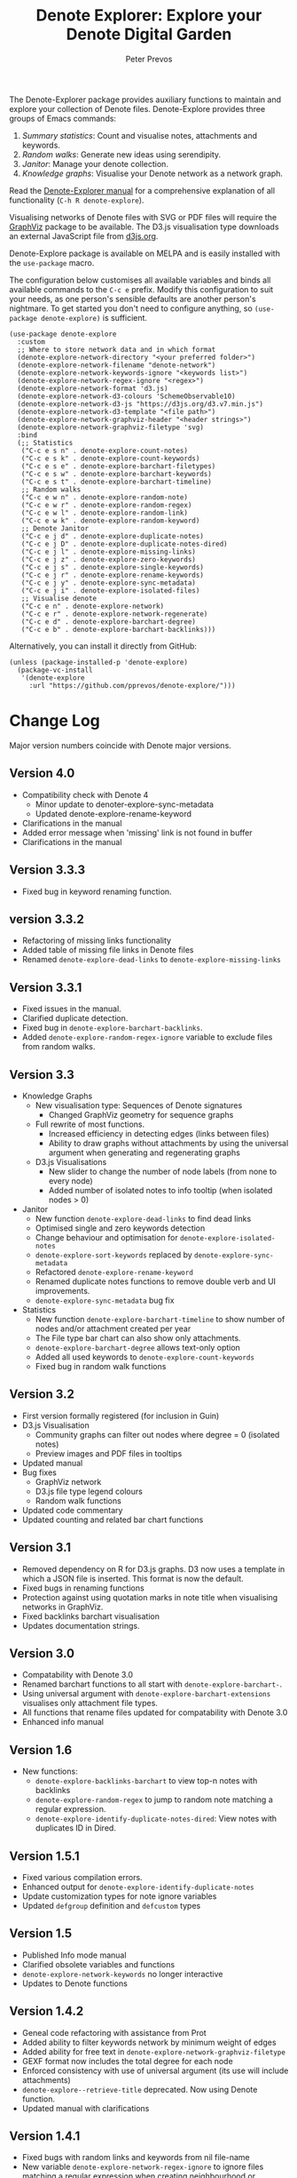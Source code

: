 #+title:  Denote Explorer: Explore your Denote Digital Garden
#+author: Peter Prevos

The Denote-Explorer package provides auxiliary functions to maintain and explore your collection of Denote files. Denote-Explore provides three groups of Emacs commands:

1. /Summary statistics/: Count and visualise notes, attachments and keywords.
2. /Random walks/: Generate new ideas using serendipity.
3. /Janitor/: Manage your denote collection.
4. /Knowledge graphs/: Visualise your Denote network  as a network graph.

Read the [[https://lucidmanager.org/productivity/denote-explore][Denote-Explorer manual]] for a comprehensive explanation of all functionality (=C-h R denote-explore=).

Visualising networks of Denote files with SVG or PDF files will require the [[https://graphviz.org/][GraphViz]] package to be available. The D3.js visualisation type downloads an external JavaScript file from [[https://d3js.org/][d3js.org]].

Denote-Explore package is available on MELPA and is easily installed with the ~use-package~ macro.

The configuration below customises all available variables and binds all available commands to the =C-c e= prefix. Modify this configuration to suit your needs, as one person's sensible defaults are another person's nightmare. To get started you don't need to configure anything, so ~(use-package denote-explore)~ is sufficient. 

#+begin_src elisp
  (use-package denote-explore
    :custom
    ;; Where to store network data and in which format
    (denote-explore-network-directory "<your preferred folder>")
    (denote-explore-network-filename "denote-network")
    (denote-explore-network-keywords-ignore "<keywords list>")
    (denote-explore-network-regex-ignore "<regex>")
    (denote-explore-network-format 'd3.js)
    (denote-explore-network-d3-colours 'SchemeObservable10)
    (denote-explore-network-d3-js "https://d3js.org/d3.v7.min.js")
    (denote-explore-network-d3-template "<file path>")
    (denote-explore-network-graphviz-header "<header strings>")
    (denote-explore-network-graphviz-filetype 'svg)
    :bind
    (;; Statistics
     ("C-c e s n" . denote-explore-count-notes)
     ("C-c e s k" . denote-explore-count-keywords)
     ("C-c e s e" . denote-explore-barchart-filetypes)
     ("C-c e s w" . denote-explore-barchart-keywords)
     ("C-c e s t" . denote-explore-barchart-timeline)
     ;; Random walks
     ("C-c e w n" . denote-explore-random-note)
     ("C-c e w r" . denote-explore-random-regex)
     ("C-c e w l" . denote-explore-random-link)
     ("C-c e w k" . denote-explore-random-keyword)
     ;; Denote Janitor
     ("C-c e j d" . denote-explore-duplicate-notes)
     ("C-c e j D" . denote-explore-duplicate-notes-dired)
     ("C-c e j l" . denote-explore-missing-links)
     ("C-c e j z" . denote-explore-zero-keywords)
     ("C-c e j s" . denote-explore-single-keywords)
     ("C-c e j r" . denote-explore-rename-keywords)
     ("C-c e j y" . denote-explore-sync-metadata)
     ("C-c e j i" . denote-explore-isolated-files)
     ;; Visualise denote
     ("C-c e n" . denote-explore-network)
     ("C-c e r" . denote-explore-network-regenerate)
     ("C-c e d" . denote-explore-barchart-degree)
     ("C-c e b" . denote-explore-barchart-backlinks)))
#+end_src

Alternatively, you can install it directly from GitHub:

#+begin_src elisp :eval no
  (unless (package-installed-p 'denote-explore)
    (package-vc-install
     '(denote-explore
       :url "https://github.com/pprevos/denote-explore/")))
#+end_src

* Change Log
Major version numbers coincide with Denote major versions.

** Version 4.0
- Compatibility check with Denote 4
  - Minor update to denoter-explore-sync-metadata
  - Updated denote-explore-rename-keyword
- Clarifications in the manual
- Added error message when 'missing' link is not found in buffer
- Clarifications in the manual

** Version 3.3.3
- Fixed bug in keyword renaming function. 

** version 3.3.2
- Refactoring of missing links functionality
- Added table of missing file links in Denote files
- Renamed ~denote-explore-dead-links~ to ~denote-explore-missing-links~

** Version 3.3.1
- Fixed issues in the manual.
- Clarified duplicate detection.
- Fixed bug in ~denote-explore-barchart-backlinks~.
- Added ~denote-explore-random-regex-ignore~ variable to exclude files from random walks.

** Version 3.3
+ Knowledge Graphs
  - New visualisation type: Sequences of Denote signatures
    - Changed GraphViz geometry for sequence graphs
  - Full rewrite of most functions.
    - Increased efficiency in detecting edges (links between files)
    - Ability to draw graphs without attachments by using the universal argument when generating and regenerating graphs
  - D3.js Visualisations
    - New slider to change the number of node labels (from none to every node)
    - Added number of isolated notes to info tooltip (when isolated nodes > 0)
+ Janitor
  - New function ~denote-explore-dead-links~ to find dead links
  - Optimised single and zero keywords detection
  - Change behaviour and optimisation for ~denote-explore-isolated-notes~
  - ~denote-explore-sort-keywords~ replaced by ~denote-explore-sync-metadata~
  - Refactored ~denote-explore-rename-keyword~
  - Renamed duplicate notes functions to remove double verb and UI improvements.
  - ~denote-explore-sync-metadata~ bug fix
+ Statistics
  - New function ~denote-explore-barchart-timeline~ to show number of nodes and/or attachment created per year
  - The File type bar chart can also show only attachments.
  - ~denote-explore-barchart-degree~ allows text-only option
  - Added all used keywords to ~denote-explore-count-keywords~
  - Fixed bug in random walk functions

** Version 3.2
- First version formally registered (for inclusion in Guin)
- D3.js Visualisation
  - Community graphs can filter out nodes where degree = 0 (isolated notes)
  - Preview images and PDF files in tooltips
- Updated manual
- Bug fixes
  - GraphViz network
  - D3.js file type legend colours
  - Random walk functions
- Updated code commentary
- Updated counting and related bar chart functions

** Version 3.1
- Removed dependency on R for D3.js graphs. D3 now uses a template in which a JSON file is inserted. This format is now the default.
- Fixed bugs in renaming functions
- Protection against using quotation marks in note title when visualising networks in GraphViz.
- Fixed backlinks barchart visualisation
- Updates documentation strings.

** Version 3.0
- Compatability with Denote 3.0 
- Renamed barchart functions to all start with ~denote-explore-barchart-~.
- Using universal argument with ~denote-explore-barchart-extensions~ visualises only attachment file types.
- All functions that rename files updated for compatability with Denote 3.0
- Enhanced info manual
  
** Version 1.6
- New functions:
  - ~denote-explore-backlinks-barchart~ to view top-n notes with backlinks
  - ~denote-explore-random-regex~ to jump to random note matching a regular expression.
  - ~denote-explore-identify-duplicate-notes-dired~: View notes with duplicates ID in Dired.
  
** Version 1.5.1
- Fixed various compilation errors.
- Enhanced output for ~denote-explore-identify-duplicate-notes~
- Update customization types for note ignore variables
- Updated ~defgroup~ definition and ~defcustom~ types

** Version 1.5
- Published Info mode manual
- Clarified obsolete variables and functions
- ~denote-explore-network-keywords~ no longer interactive
- Updates to Denote functions

** Version 1.4.2
- Geneal code refactoring with assistance from Prot
- Added ability to filter keywords network by minimum weight of edges
- Added ability for free text in ~denote-explore-network-graphviz-filetype~
- GEXF format now includes the total degree for each node
- Enforced consistency with use of universal argument (its use will include attachments)
- ~denote-explore--retrieve-title~ deprecated. Now using Denote function.
- Updated manual with clarifications

** Version 1.4.1
- Fixed bugs with random links and keywords from nil file-name
- New variable ~denote-explore-network-regex-ignore~ to ignore files matching a regular expression when creating neighbourhood or community graphs.

** Version 1.4
+ Network visualisation
  - SVG output includes links to source file.
  - Configure [[https://graphviz.org/docs/outputs/][GraphViz output format]] with ~denote-explore-network-graphviz-filetype~ (SVG (default) or PDF advised). 
  - Improved scaling of GraphViz graphics.
  - ~denote-explore-network-regenerate~ recreates the previous graph
+ New functions:
  - ~denote-explore-isolated-notes~ to select Denote files without any links or backlinks.
  - ~denote-explore-degree-barchart~ draws the distribution of total number of (back)links per file ([[https://en.wikipedia.org/wiki/Degree_distribution][Degree distribution - Wikipedia]]).
+ Updated functions:
  - ~denote-explore-rename-keyword~ allows renaming more than one keyword to a new version.
  - ~denote-explore-sync-metadata~ enforces renaming confirmation.
+ Minor bug fixes.

** Version 1.3
- Complete rewrite of the graph visualisation functionality. Now includes three formats (JavaScript, GraphViz and GEXF) and three graph types (notes that match a regular expression, note neighbourhood and keyword graph).
- Fixed bugs in =denote-explore--retrieve-title= and =denote-explore--retrieve-keywords=.
- Enhanced function and variable documentation.

** Version 1.2
- Removed =pandoc= dependency in network generation.
-  ~denote-explore-identify-duplicate-notes~ replaces ~denote-explore-identify-duplicate-identifiers~. This new version either detects duplicate identifiers, or duplicate file names (using the universal argument). Comparing duplicate filenames ignores any duplicate identifiers caused by exporting Org mode files.

** Version 1.1
- Added helper function to call R script for network visualisation.
- =denote-explore-dashboard.el= deprecated.
- Added to MELPA.

** Version 1.0
This version is a complete rewrite of the code to improve coding quality and compatibility with internal changes since Denote version 2.2.

Also major changes to the network visualisation, which can now take a regular expression for partial networks. Most of the code is now undertaken in Emacs Lisp, which saves the network in JSON format.

The functionality for a Dashboard widget has been moved to a separate file to not enforce the requirements for those users not seeking to implement the widget.

New functionality since the previous version:
- ~denote-explore-identify-duplicate-identifiers~: Provide a list of duplicate identifiers.
- ~denote-explore-single-keywords~: Select a note or attachment with a keyword that is only used once.
- ~denote-explore-zero-keywords~: Select a note or attachment without any keywords.
- ~denote-explore-sort-keywords~: Order the keywords of all Denote notes and attachments alphabetically.
- ~denote-explore-rename-keyword~: Rename or remove a keyword across the whole Denote collection.
- ~denote-explore-sync-metadata~: Synchronise the filenames with the metadata for all Denote files.

* Ideas for future development
Some random ideas for future development. Feel free to suggest other ideas.

- [ ] Functions to rename Denote attachments using EXIF metadata.
- [ ] Store the Denote metadata in a [[https://www.gnu.org/software/emacs/manual/html_node/elisp/Hash-Tables.html][hash table]] that is updated after every modification to a Denote file for more efficient visualisation.
- [ ] Ring of previously-generated networks instead of overwriting ~denote-explore-network-previous~
- [ ] Use [[https://github.com/alphapapa/org-graph-view/][org-graph-view]] for live neighbourhood view of the current buffer
- [ ] [[https://graphviz.org/pdf/cluster.1.pdf][Community detection]]?
- [ ] Create a Denote widget for the Emacs Dashboard with links to statistics.

